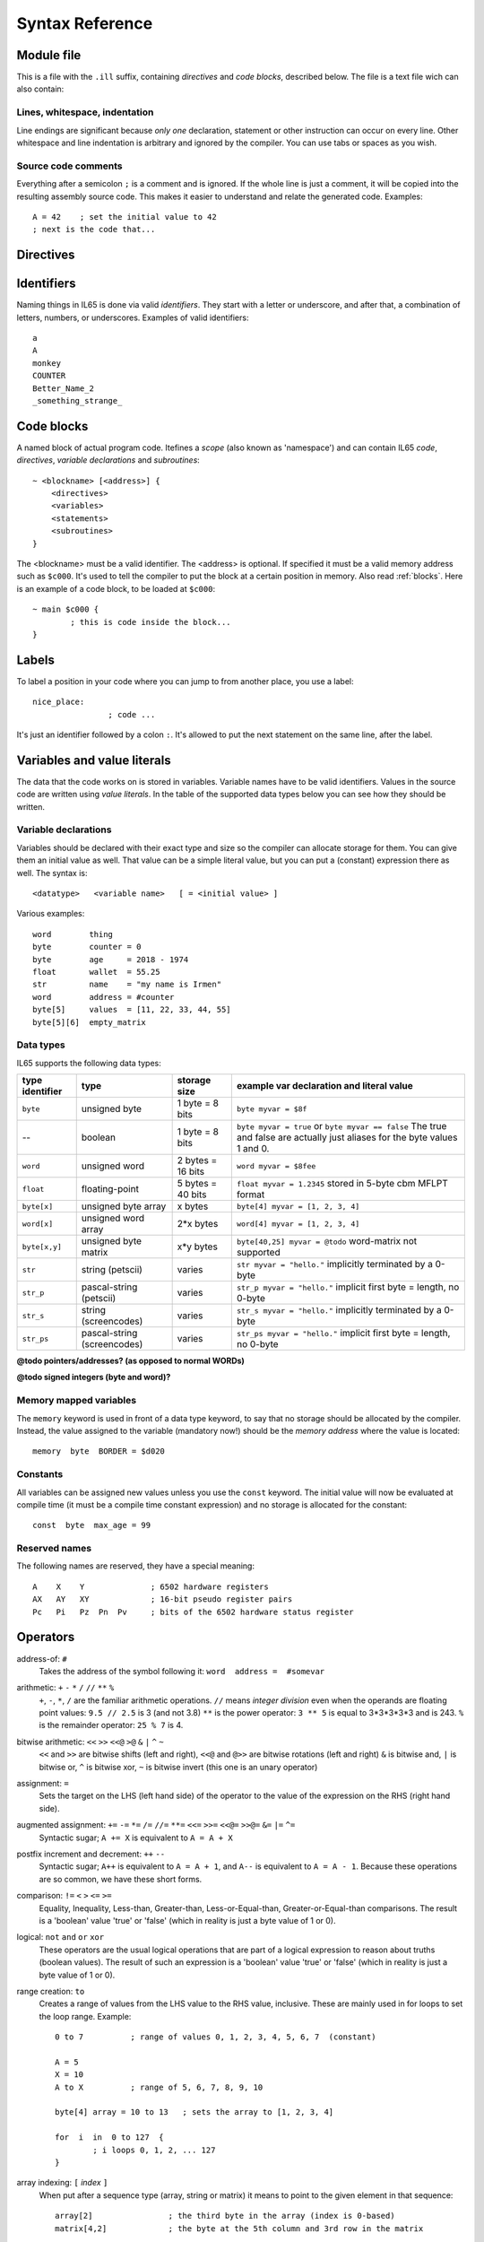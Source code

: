.. _syntaxreference:

================
Syntax Reference
================

Module file
-----------

This is a file with the ``.ill`` suffix, containing *directives* and *code blocks*, described below.
The file is a text file wich can also contain:

Lines, whitespace, indentation
^^^^^^^^^^^^^^^^^^^^^^^^^^^^^^

Line endings are significant because *only one* declaration, statement or other instruction can occur on every line.
Other whitespace and line indentation is arbitrary and ignored by the compiler.
You can use tabs or spaces as you wish.

Source code comments
^^^^^^^^^^^^^^^^^^^^

Everything after a semicolon ``;`` is a comment and is ignored.
If the whole line is just a comment, it will be copied into the resulting assembly source code.
This makes it easier to understand and relate the generated code. Examples::

	A = 42    ; set the initial value to 42
	; next is the code that...


.. _directives:

Directives
-----------

.. data:: %output <type>

	Level: module.
	Global setting, selects program output type. Default is ``prg``.

	- type ``raw`` : no header at all, just the raw machine code data
	- type ``prg`` : C64 program (with load address header)


.. data:: %launcher <type>

	Level: module.
	Global setting, selects the program launcher stub to use.
	Only relevant when using the ``prg`` output type. Defaults to ``basic``.

	- type ``basic`` : add a tiny C64 BASIC program, whith a SYS statement calling into the machine code
	- type ``none`` : no launcher logic is added at all


.. data:: %zp <style>

	Level: module.
	Global setting, select ZeroPage handling style. Defaults to ``compatible``.

	- style ``compatible`` -- only use the few 'free' addresses in the ZP, and don't change anything else.
	  This allows full use of BASIC and KERNAL ROM routines including default IRQs during normal system operation.
	- style ``full`` -- claim the whole ZP for variables for the program, overwriting everything,
  	  except the few addresses mentioned above that are used by the system's IRQ routine.
	  Even though the default IRQ routine is still active, it is impossible to use most BASIC and KERNAL ROM routines.
	  This includes many floating point operations and several utility routines that do I/O, such as ``print_string``.
	  It is also not possible to cleanly exit the program, other than resetting the machine.
	  This option makes programs smaller and faster because many more variables can
	  be stored in the ZP, which is more efficient.
	- style ``full-restore`` -- like ``full``, but makes a backup copy of the original values at program start.
	  These are restored (except for the software jiffy clock in ``$a0``--``$a2``)
	  when the program exits, and allows it to exit back to the BASIC prompt.

	Also read :ref:`zeropage`.


.. data:: %address <address>

	Level: module.
	Global setting, set the program's start memory address

	- default for ``raw`` output is ``$c000``
	- default for ``prg`` output is ``$0801``
	- cannot be changed if you select ``prg`` with a ``basic`` launcher;
	  then it is always ``$081d`` (immediately after the BASIC program), and the BASIC program itself is always at ``$0801``.
	  This is because the C64 expects BASIC programs to start at this address.


.. data:: %import <name>

	Level: module, block.
	This reads and compiles the named module source file as part of your current program.
	Symbols from the imported module become available in your code,
	without a module or filename prefix.
	You can import modules one at a time, and importing a module more than once has no effect.


.. data:: %option <option> [, <option> ...]

	Level: module.
	Sets special compiler options.
	For now, only the ``enable_floats`` option is recognised, which will tell the compiler
	to deal with floating point numbers (by using various subroutines from the Commodore-64 kernal).
	Otherwise, floating point support is not enabled.


.. data:: %asmbinary "<filename>" [, <offset>[, <length>]]

	Level: block.
        This directive can only be used inside a block.
        The assembler will include the file as binary bytes at this point, il65 will not process this at all.
        The optional offset and length can be used to select a particular piece of the file.

.. data:: %asminclude "<filename>", scopelabel

	Level: block.
        This directive can only be used inside a block.
        The assembler will include the file as raw assembly source text at this point, il65 will not process this at all.
        The scopelabel will be used as a prefix to access the labels from the included source code,
        otherwise you would risk symbol redefinitions or duplications.

.. data:: %breakpoint

	Level: block, subroutine.
	Defines a debugging breakpoint at this location. See :ref:`debugging`

.. data:: %asm {{ ... }}

	Level: block, subroutine.
	Declares that there is *inline assembly code* in the lines enclosed by the curly braces.
	This code will be written as-is into the generated output file.
	The assembler syntax used should be for the 3rd party cross assembler tool that IL65 uses.
	Note that the start and end markers are both *double curly braces* to minimize the chance
	that the inline assembly itself contains either of those. If it does contain a ``}}``,
 	the parsing of the inline assembler block will end prematurely and cause compilation errors.


Identifiers
-----------

Naming things in IL65 is done via valid *identifiers*. They start with a letter or underscore,
and after that, a combination of letters, numbers, or underscores. Examples of valid identifiers::

	a
	A
	monkey
	COUNTER
	Better_Name_2
	_something_strange_


Code blocks
-----------

A named block of actual program code. Itefines a *scope* (also known as 'namespace') and
can contain IL65 *code*, *directives*, *variable declarations* and *subroutines*::

    ~ <blockname> [<address>] {
        <directives>
        <variables>
        <statements>
        <subroutines>
    }

The <blockname> must be a valid identifier.
The <address> is optional. If specified it must be a valid memory address such as ``$c000``.
It's used to tell the compiler to put the block at a certain position in memory.
Also read :ref:`blocks`.  Here is an example of a code block, to be loaded at ``$c000``::

	~ main $c000 {
		; this is code inside the block...
	}



Labels
------

To label a position in your code where you can jump to from another place, you use a label::

	nice_place:
			; code ...

It's just an identifier followed by a colon ``:``. It's allowed to put the next statement on
the same line, after the label.


Variables and value literals
----------------------------

The data that the code works on is stored in variables. Variable names have to be valid identifiers.
Values in the source code are written using *value literals*. In the table of the supported
data types below you can see how they should be written.

Variable declarations
^^^^^^^^^^^^^^^^^^^^^

Variables should be declared with their exact type and size so the compiler can allocate storage
for them. You can give them an initial value as well. That value can be a simple literal value,
but you can put a (constant) expression there as well. The syntax is::

	<datatype>   <variable name>   [ = <initial value> ]

Various examples::

	word        thing
	byte        counter = 0
	byte        age     = 2018 - 1974
	float       wallet  = 55.25
	str	    name    = "my name is Irmen"
	word        address = #counter
	byte[5]     values  = [11, 22, 33, 44, 55]
	byte[5][6]  empty_matrix



Data types
^^^^^^^^^^

IL65 supports the following data types:

===============  =======================  =================  =========================================
type identifier  type                     storage size       example var declaration and literal value
===============  =======================  =================  =========================================
``byte``         unsigned byte            1 byte = 8 bits    ``byte myvar = $8f``
--               boolean                  1 byte = 8 bits    ``byte myvar = true`` or ``byte myvar == false``
                                                             The true and false are actually just aliases
                                                             for the byte values 1 and 0.
``word``         unsigned word            2 bytes = 16 bits  ``word myvar = $8fee``
``float``        floating-point           5 bytes = 40 bits  ``float myvar = 1.2345``
                                                             stored in 5-byte cbm MFLPT format
``byte[x]``      unsigned byte array      x bytes            ``byte[4] myvar = [1, 2, 3, 4]``
``word[x]``      unsigned word array      2*x bytes          ``word[4] myvar = [1, 2, 3, 4]``
``byte[x,y]``    unsigned byte matrix     x*y bytes          ``byte[40,25] myvar = @todo``
                                                             word-matrix not supported
``str``          string (petscii)         varies             ``str myvar = "hello."``
                                                             implicitly terminated by a 0-byte
``str_p``        pascal-string (petscii)  varies             ``str_p myvar = "hello."``
                                                             implicit first byte = length, no 0-byte
``str_s``        string (screencodes)     varies             ``str_s myvar = "hello."``
                                                             implicitly terminated by a 0-byte
``str_ps``       pascal-string            varies             ``str_ps myvar = "hello."``
                 (screencodes)                               implicit first byte = length, no 0-byte
===============  =======================  =================  =========================================


**@todo pointers/addresses?  (as opposed to normal WORDs)**

**@todo signed integers (byte and word)?**


Memory mapped variables
^^^^^^^^^^^^^^^^^^^^^^^

The ``memory`` keyword is used in front of a data type keyword, to say that no storage
should be allocated by the compiler. Instead, the value assigned to the variable (mandatory now!)
should be the *memory address* where the value is located::

	memory  byte  BORDER = $d020


Constants
^^^^^^^^^

All variables can be assigned new values unless you use the ``const`` keyword.
The initial value will now be evaluated at compile time (it must be a compile time constant expression)
and no storage is allocated for the constant::

	const  byte  max_age = 99


Reserved names
^^^^^^^^^^^^^^

The following names are reserved, they have a special meaning::

	A    X    Y              ; 6502 hardware registers
	AX   AY   XY             ; 16-bit pseudo register pairs
	Pc   Pi   Pz  Pn  Pv     ; bits of the 6502 hardware status register


Operators
---------

address-of: ``#``
	Takes the address of the symbol following it:   ``word  address =  #somevar``


arithmetic: ``+``  ``-``  ``*``  ``/``  ``//``  ``**``  ``%``
	``+``, ``-``, ``*``, ``/`` are the familiar arithmetic operations.
	``//`` means *integer division* even when the operands are floating point values:  ``9.5 // 2.5`` is 3 (and not 3.8)
	``**`` is the power operator: ``3 ** 5`` is equal to 3*3*3*3*3 and is 243.
	``%`` is the remainder operator: ``25 % 7`` is 4.


bitwise arithmetic: ``<<``  ``>>``  ``<<@``  ``>@``  ``&``  ``|``  ``^``  ``~``
	``<<`` and ``>>`` are bitwise shifts (left and right), ``<<@`` and ``@>>`` are bitwise rotations (left and right)
	``&`` is bitwise and, ``|`` is bitwise or, ``^`` is bitwise xor, ``~`` is bitwise invert (this one is an unary operator)

assignment: ``=``
	Sets the target on the LHS (left hand side) of the operator to the value of the expression on the RHS (right hand side).

augmented assignment: ``+=``  ``-=``  ``*=``  ``/=``  ``//=``  ``**=``  ``<<=``  ``>>=``  ``<<@=``  ``>>@=``  ``&=``  ``|=``  ``^=``
	Syntactic sugar; ``A += X`` is equivalent to ``A = A + X``

postfix increment and decrement: ``++``  ``--``
	Syntactic sugar; ``A++`` is equivalent to ``A = A + 1``, and ``A--`` is equivalent to ``A = A - 1``.
	Because these operations are so common, we have these short forms.

comparison: ``!=``  ``<``  ``>``  ``<=``  ``>=``
	Equality, Inequality, Less-than, Greater-than, Less-or-Equal-than, Greater-or-Equal-than comparisons.
	The result is a 'boolean' value 'true' or 'false' (which in reality is just a byte value of 1 or 0).

logical:  ``not``  ``and``  ``or``  ``xor``
	These operators are the usual logical operations that are part of a logical expression to reason
	about truths (boolean values). The result of such an expression is a 'boolean' value 'true' or 'false'
	(which in reality is just a byte value of 1 or 0).

range creation:  ``to``
	Creates a range of values from the LHS value to the RHS value, inclusive.
	These are mainly used in for loops to set the loop range. Example::

		0 to 7		; range of values 0, 1, 2, 3, 4, 5, 6, 7  (constant)

		A = 5
		X = 10
		A to X		; range of 5, 6, 7, 8, 9, 10

		byte[4] array = 10 to 13   ; sets the array to [1, 2, 3, 4]

		for  i  in  0 to 127  {
			; i loops 0, 1, 2, ... 127
		}


array indexing:  ``[`` *index* ``]``
	When put after a sequence type (array, string or matrix) it means to point to the given element in that sequence::

		array[2]		; the third byte in the array (index is 0-based)
		matrix[4,2]		; the byte at the 5th column and 3rd row in the matrix


precedence grouping in expressions, or subroutine parameter list:  ``(`` *expression* ``)``
	Parentheses are used to group parts of an expression to change the order of evaluation.
	(the subexpression inside the parentheses will be evaluated first):
	``(4 + 8) * 2`` is 24 instead of 20.

	Parentheses are also used in a subroutine call, they follow the name of the subroutine and contain
	the list of arguments to pass to the subroutine:   ``big_function(1, 99)``


Subroutine / function calls
---------------------------

You call a subroutine like this::

        [ result = ]  subroutinename_or_address ( [argument...] )

        ; example:
        outputvar1, outputvar2  =  subroutine ( arg1, arg2, arg3 )

Arguments are separated by commas. The argument list can also be empty if the subroutine
takes no parameters.
If the subroutine returns one or more result values, you must use an assignment statement
to store those values somewhere. If the subroutine has no result values, you must
omit the assignment.



Subroutine definitions
----------------------

The syntax is::

        sub   <identifier>  ([proc_parameters]) -> ([proc_results])  {
                ... statements ...
        }

        ; example:
        sub  triple_something (amount: X) -> A  {
        	return  X * 3
        }

The open curly brace must immediately follow the subroutine result specification on the same line,
and can have nothing following it. The close curly brace must be on its own line as well.

Pre-defined subroutines that are available on specific memory addresses
(in system ROM for instance) can be defined by assigning the routine's memory address to the sub,
and not specifying a code block::

	sub  <identifier>  ([proc_parameters]) -> ([proc_results])  = <address>

	; example:
	sub  CLOSE  (logical: A) -> (A?, X?, Y?)  = $FFC3


.. data:: proc_parameters

        comma separated list of "<parametername>:<register>" pairs specifying the input parameters.
        You can omit the parameter names as long as the arguments "line up".

.. data:: proc_results

        comma separated list of <register> names specifying in which register(s) the output is returned.
        If the register name ends with a '?', that means the register doesn't contain a real return value but
        is clobbered in the process so the original value it had before calling the sub is no longer valid.
        This is not immediately useful for your own code, but the compiler needs this information to
        emit the correct assembly code to preserve the cpu registers if needed when the call is made.
        For convenience: a single '?' als the result spec is shorthand for ``A?, X?, Y?`` ("I don't know
        what the changed registers are, assume the worst")


Loops
-----

for loop
^^^^^^^^
.. todo:: not implemented yet, for now you can use the if statement with gotos to implement a for-loop.

::

	for  <loopvar>  in  <range>  [ step <amount> ]   {
		; do something...
		break		; break out of the loop
		continue	; immediately enter next iteration
	}


while loop
^^^^^^^^^^
.. todo:: not implemented yet, for now you can use the if statement with gotos to implement a while-loop.

::

	while  <condition>  {
		; do something...
		break		; break out of the loop
		continue	; immediately enter next iteration
	}



repeat--until loop
^^^^^^^^^^^^^^^^^^
.. todo:: not implemented yet, for now you can use the if statement with gotos to implement a repeat-loop.

::

	repeat  {
		; do something...
		break		; break out of the loop
		continue	; immediately enter next iteration
	} until  <condition>


Conditional Execution and Jumps
-------------------------------

unconditional jump
^^^^^^^^^^^^^^^^^^

To jump to another part of the program, you use a ``goto`` statement with an addres or the name
of a label or subroutine::

	goto  $c000		; address
	goto  name		; label or subroutine


Notice that this is a valid way to end a subroutine (you can either ``return`` from it, or jump
to another piece of code that eventually returns).


conditional execution
^^^^^^^^^^^^^^^^^^^^^

With the 'if' / 'else' statement you can execute code depending on the value of a condition::

	if  ( <expression> )  <statements>  [else  <statements> ]

where <statements> can be just a single statement, or a block, such as this::

	if  ( <expression> ) {
		<statements>
	} else {
	  	<alternative statements>
	}
